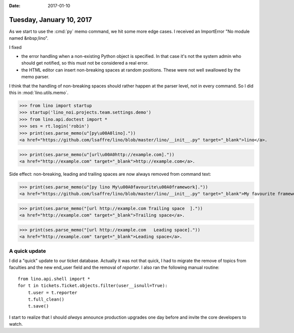 :date: 2017-01-10

=========================
Tuesday, January 10, 2017
=========================

As we start to use the :cmd:`py` memo command, we hit some more edge
cases. I received an ImportError "No module named &nbsp;lino".

I fixed

- the error handling when a non-existing Python object is
  specified. In that case it's not the system admin who should get
  notified, so this must not be considered a real error.

- the HTML editor can insert non-breaking spaces at random
  positions. These were not well swallowed by the memo parser.

I think that the handling of non-breaking spaces should rather happen
at the parser level, not in every command. So I did this in
:mod:`lino.utils.memo`.

  

>>> from lino import startup
>>> startup('lino_noi.projects.team.settings.demo')
>>> from lino.api.doctest import *
>>> ses = rt.login('robin')
>>> print(ses.parse_memo(u"[py\u00A0lino]."))
<a href="https://github.com/lsaffre/lino/blob/master/lino/__init__.py" target="_blank">lino</a>.

>>> print(ses.parse_memo(u"[url\u00A0http://example.com]."))
<a href="http://example.com" target="_blank">http://example.com</a>.

Side effect: non-breaking, leading and trailing spaces are now always
removed from command text:

>>> print(ses.parse_memo(u"[py lino My\u00A0favourite\u00A0framework]."))
<a href="https://github.com/lsaffre/lino/blob/master/lino/__init__.py" target="_blank">My favourite framework</a>.


>>> print(ses.parse_memo("[url http://example.com Trailing space  ]."))
<a href="http://example.com" target="_blank">Trailing space</a>.

>>> print(ses.parse_memo("[url http://example.com   Leading space]."))
<a href="http://example.com" target="_blank">Leading space</a>.


A quick update
==============

I did a "quick" update to our ticket database. Actually it was not
that quick, I had to migrate the remove of topics from faculties and
the new end_user field and the removal of `reporter`.  I also ran the
following manual routine::

    from lino.api.shell import *
    for t in tickets.Ticket.objects.filter(user__isnull=True):
        t.user = t.reporter
        t.full_clean()
        t.save()

I start to realize that I should *always* announce production upgrades
one day before and invite the core developers to watch.
